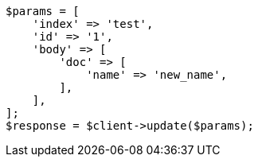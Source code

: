 // docs/update.asciidoc:218

[source, php]
----
$params = [
    'index' => 'test',
    'id' => '1',
    'body' => [
        'doc' => [
            'name' => 'new_name',
        ],
    ],
];
$response = $client->update($params);
----
